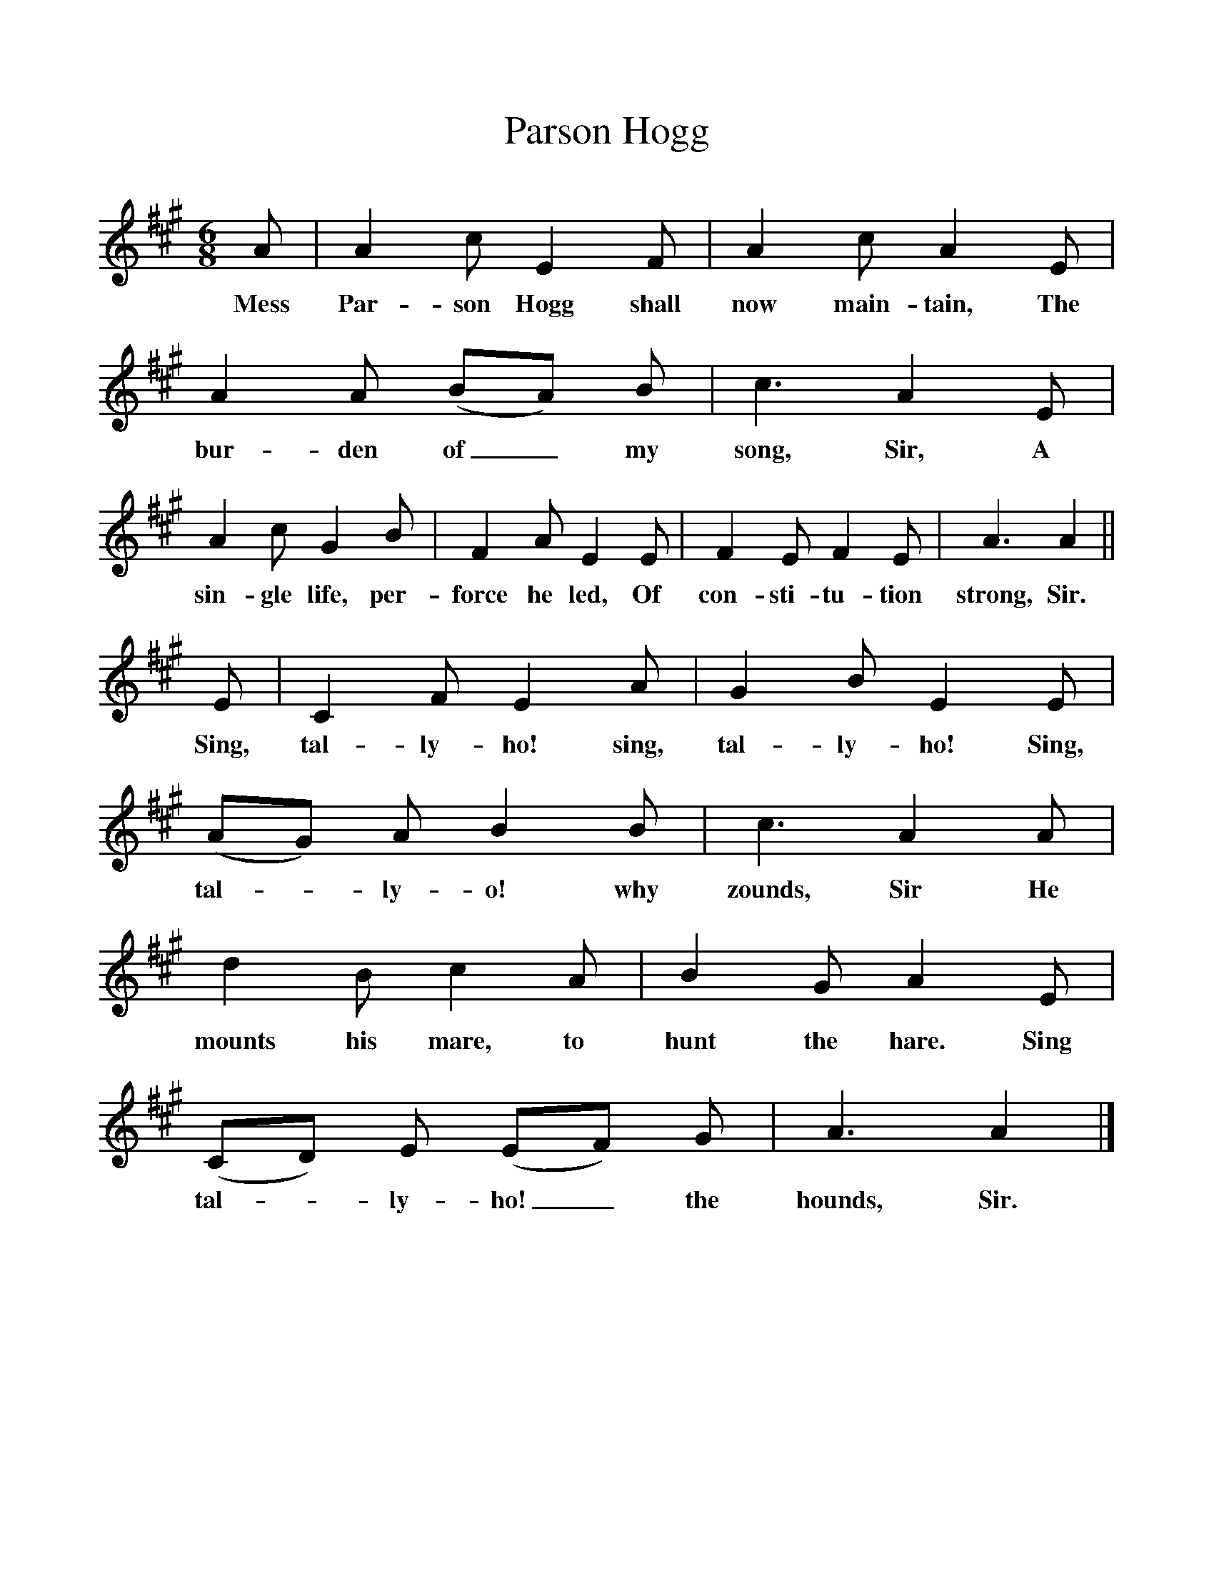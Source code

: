 %%scale 1
X:1
T:Parson Hogg
B:Songs Of The West, S Baring Gould
F:http://www.folkinfo.org/songs
M:6/8
L:1/8
K:A
A|A2c E2F|A2c A2E|A2A (BA) B|c3A2E|
w:Mess Par-son Hogg shall now main-tain, The bur-den of_ my song, Sir, A
A2c G2B|F2A E2E|F2E F2E|A3A2||
w:sin-gle life, per-force he led, Of con-sti-tu-tion strong, Sir.
E|C2F E2A|G2B E2E|(AG) A B2B|c3A2A|
w:Sing, tal-ly-ho! sing, tal-ly-ho! Sing, tal-*ly-o! why zounds, Sir He 
d2B c2A|B2G A2E|(CD) E (EF) G|A3A2|]
w:mounts his mare, to hunt the hare. Sing tal-*ly-ho!_ the hounds, Sir.